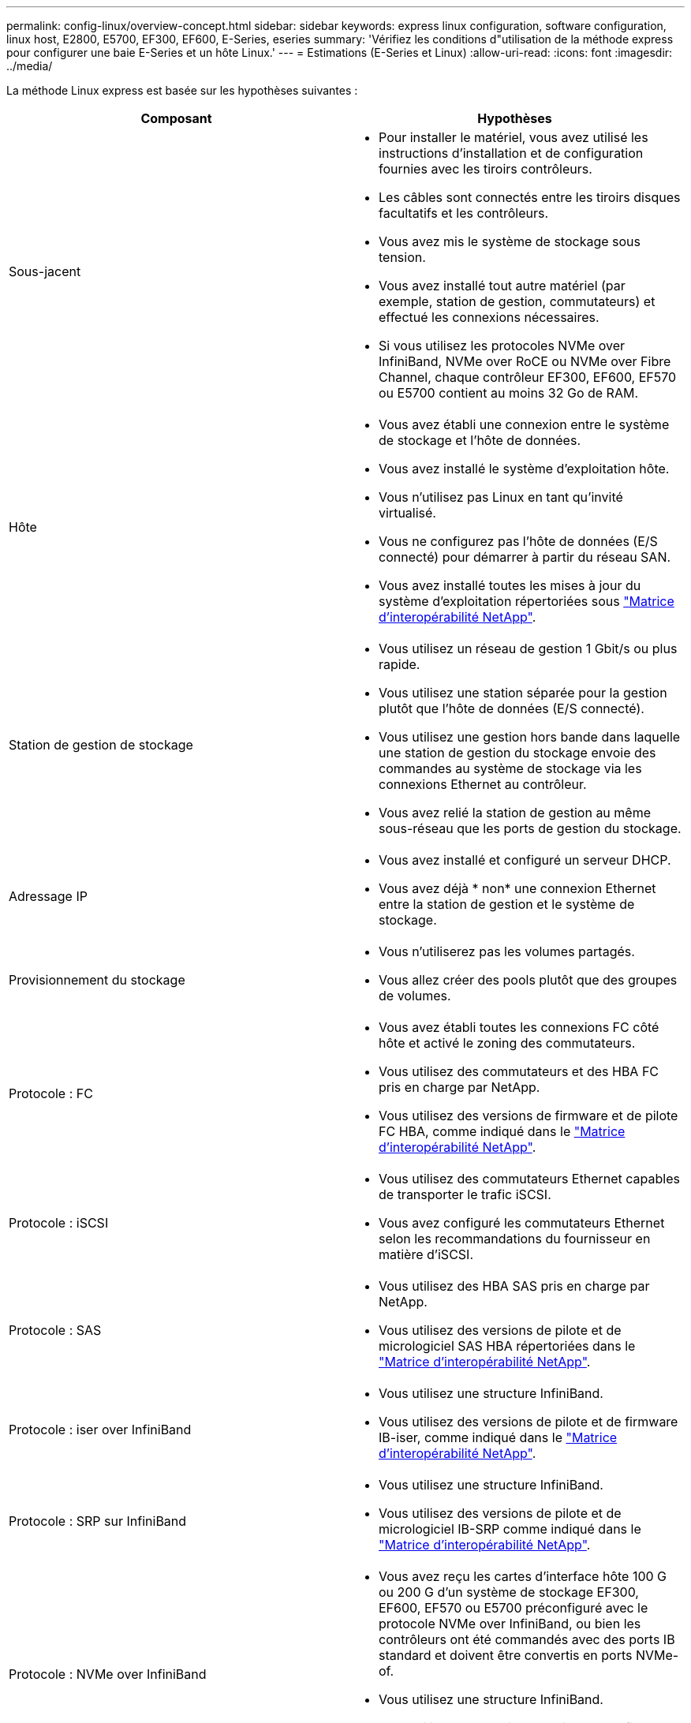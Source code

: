 ---
permalink: config-linux/overview-concept.html 
sidebar: sidebar 
keywords: express linux configuration, software configuration, linux host, E2800, E5700, EF300, EF600, E-Series, eseries 
summary: 'Vérifiez les conditions d"utilisation de la méthode express pour configurer une baie E-Series et un hôte Linux.' 
---
= Estimations (E-Series et Linux)
:allow-uri-read: 
:icons: font
:imagesdir: ../media/


[role="lead"]
La méthode Linux express est basée sur les hypothèses suivantes :

|===
| Composant | Hypothèses 


 a| 
Sous-jacent
 a| 
* Pour installer le matériel, vous avez utilisé les instructions d'installation et de configuration fournies avec les tiroirs contrôleurs.
* Les câbles sont connectés entre les tiroirs disques facultatifs et les contrôleurs.
* Vous avez mis le système de stockage sous tension.
* Vous avez installé tout autre matériel (par exemple, station de gestion, commutateurs) et effectué les connexions nécessaires.
* Si vous utilisez les protocoles NVMe over InfiniBand, NVMe over RoCE ou NVMe over Fibre Channel, chaque contrôleur EF300, EF600, EF570 ou E5700 contient au moins 32 Go de RAM.




 a| 
Hôte
 a| 
* Vous avez établi une connexion entre le système de stockage et l'hôte de données.
* Vous avez installé le système d'exploitation hôte.
* Vous n'utilisez pas Linux en tant qu'invité virtualisé.
* Vous ne configurez pas l'hôte de données (E/S connecté) pour démarrer à partir du réseau SAN.
* Vous avez installé toutes les mises à jour du système d'exploitation répertoriées sous https://mysupport.netapp.com/matrix["Matrice d'interopérabilité NetApp"^].




 a| 
Station de gestion de stockage
 a| 
* Vous utilisez un réseau de gestion 1 Gbit/s ou plus rapide.
* Vous utilisez une station séparée pour la gestion plutôt que l'hôte de données (E/S connecté).
* Vous utilisez une gestion hors bande dans laquelle une station de gestion du stockage envoie des commandes au système de stockage via les connexions Ethernet au contrôleur.
* Vous avez relié la station de gestion au même sous-réseau que les ports de gestion du stockage.




 a| 
Adressage IP
 a| 
* Vous avez installé et configuré un serveur DHCP.
* Vous avez déjà * non* une connexion Ethernet entre la station de gestion et le système de stockage.




 a| 
Provisionnement du stockage
 a| 
* Vous n'utiliserez pas les volumes partagés.
* Vous allez créer des pools plutôt que des groupes de volumes.




 a| 
Protocole : FC
 a| 
* Vous avez établi toutes les connexions FC côté hôte et activé le zoning des commutateurs.
* Vous utilisez des commutateurs et des HBA FC pris en charge par NetApp.
* Vous utilisez des versions de firmware et de pilote FC HBA, comme indiqué dans le https://mysupport.netapp.com/matrix["Matrice d'interopérabilité NetApp"^].




 a| 
Protocole : iSCSI
 a| 
* Vous utilisez des commutateurs Ethernet capables de transporter le trafic iSCSI.
* Vous avez configuré les commutateurs Ethernet selon les recommandations du fournisseur en matière d'iSCSI.




 a| 
Protocole : SAS
 a| 
* Vous utilisez des HBA SAS pris en charge par NetApp.
* Vous utilisez des versions de pilote et de micrologiciel SAS HBA répertoriées dans le https://mysupport.netapp.com/matrix["Matrice d'interopérabilité NetApp"^].




 a| 
Protocole : iser over InfiniBand
 a| 
* Vous utilisez une structure InfiniBand.
* Vous utilisez des versions de pilote et de firmware IB-iser, comme indiqué dans le https://mysupport.netapp.com/matrix["Matrice d'interopérabilité NetApp"^].




 a| 
Protocole : SRP sur InfiniBand
 a| 
* Vous utilisez une structure InfiniBand.
* Vous utilisez des versions de pilote et de micrologiciel IB-SRP comme indiqué dans le https://mysupport.netapp.com/matrix["Matrice d'interopérabilité NetApp"^].




 a| 
Protocole : NVMe over InfiniBand
 a| 
* Vous avez reçu les cartes d'interface hôte 100 G ou 200 G d'un système de stockage EF300, EF600, EF570 ou E5700 préconfiguré avec le protocole NVMe over InfiniBand, ou bien les contrôleurs ont été commandés avec des ports IB standard et doivent être convertis en ports NVMe-of.
* Vous utilisez une structure InfiniBand.
* Vous utilisez des versions de pilote et de firmware NVMe/IB, comme indiqué dans le https://mysupport.netapp.com/matrix["Matrice d'interopérabilité NetApp"^].




 a| 
Protocole : NVMe over RoCE
 a| 
* Vous avez reçu les cartes d'interface hôte 100 G ou 200 G d'un système de stockage EF300, EF600, EF570 ou E5700 préconfiguré avec le protocole NVMe over RoCE ou les contrôleurs ont été commandés avec des ports IB standard et doivent être convertis en ports NVMe-of.
* Vous utilisez les versions de pilote NVMe/RoCE et de firmware, comme indiqué dans le https://mysupport.netapp.com/matrix["Matrice d'interopérabilité NetApp"^].




 a| 
Protocole : NVMe over Fibre Channel
 a| 
* Vous avez reçu les cartes d'interface hôte 32G d'un système de stockage EF300, EF600, EF570 ou E5700 pré-configuré avec le protocole NVMe over Fibre Channel. Dans le cas de contrôleurs avec des ports FC standard, vous devez ensuite les convertir en ports NVMe-of.
* Vous utilisez les versions de pilote et de firmware NVMe/FC, comme indiqué dans le https://mysupport.netapp.com/matrix["Matrice d'interopérabilité NetApp"^].


|===

NOTE: Ces instructions de méthode express incluent des exemples pour SUSE Linux Enterprise Server (SLES) et pour Red Hat Enterprise Linux (RHEL).
